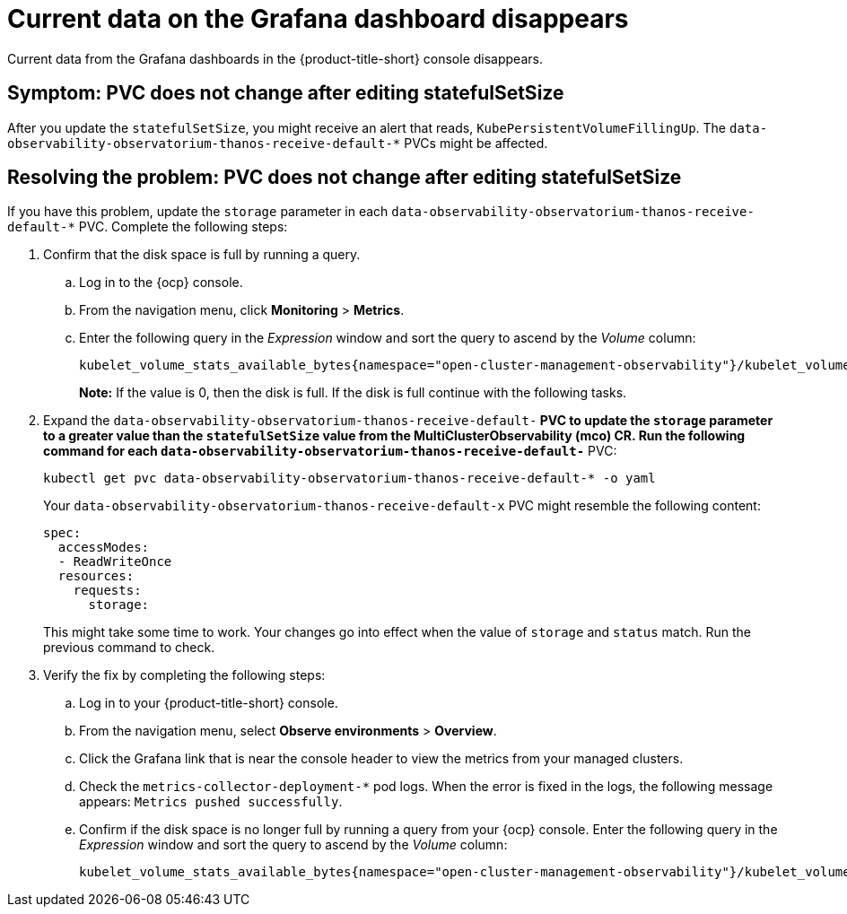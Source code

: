 [#current-data-on-the-grafana-dashboard-disappears]
= Current data on the Grafana dashboard disappears

Current data from the Grafana dashboards in the {product-title-short} console disappears.


[#symptom-pvc-does-not-change-after-editing-statefulsetsize]
== Symptom: PVC does not change after editing statefulSetSize

After you update the `statefulSetSize`, you might receive an alert that reads, `KubePersistentVolumeFillingUp`. The `data-observability-observatorium-thanos-receive-default-*` PVCs might be affected.


[#resolving-pvc-does-not-change-after-editing-statefulsetsize]
== Resolving the problem: PVC does not change after editing statefulSetSize

If you have this problem, update the `storage` parameter in each `data-observability-observatorium-thanos-receive-default-*` PVC. Complete the following steps:

. Confirm that the disk space is full by running a query. 

.. Log in to the {ocp} console. 

.. From the navigation menu, click *Monitoring* > *Metrics*. 

.. Enter the following query in the _Expression_ window and sort the query to ascend by the _Volume_ column:
+
----
kubelet_volume_stats_available_bytes{namespace="open-cluster-management-observability"}/kubelet_volume_stats_capacity_bytes{namespace="open-cluster-management-observability"}
----
+
*Note:* If the value is 0, then the disk is full. If the disk is full continue with the following tasks.

. Expand the `data-observability-observatorium-thanos-receive-default-*` PVC to update the `storage` parameter to a greater value than the `statefulSetSize` value  from the MultiClusterObservability (mco) CR. Run the following command for each `data-observability-observatorium-thanos-receive-default-*` PVC:
+
----
kubectl get pvc data-observability-observatorium-thanos-receive-default-* -o yaml
----
+
Your `data-observability-observatorium-thanos-receive-default-x` PVC might resemble the following content:
+
----
spec:
  accessModes:
  - ReadWriteOnce
  resources:
    requests:
      storage: 
----
+
This might take some time to work. Your changes go into effect when the value of `storage` and `status` match. Run the previous command to check.

. Verify the fix by completing the following steps:
.. Log in to your {product-title-short} console.
.. From the navigation menu, select *Observe environments* > *Overview*.
.. Click the Grafana link that is near the console header to view the metrics from your managed clusters.
.. Check the `metrics-collector-deployment-*` pod logs. When the error is fixed in the logs, the following message appears: `Metrics pushed successfully`.
.. Confirm if the disk space is no longer full by running a query from your {ocp} console. Enter the following query in the _Expression_ window and sort the query to ascend by the _Volume_ column:
+
----
kubelet_volume_stats_available_bytes{namespace="open-cluster-management-observability"}/kubelet_volume_stats_capacity_bytes{namespace="open-cluster-management-observability"}
----